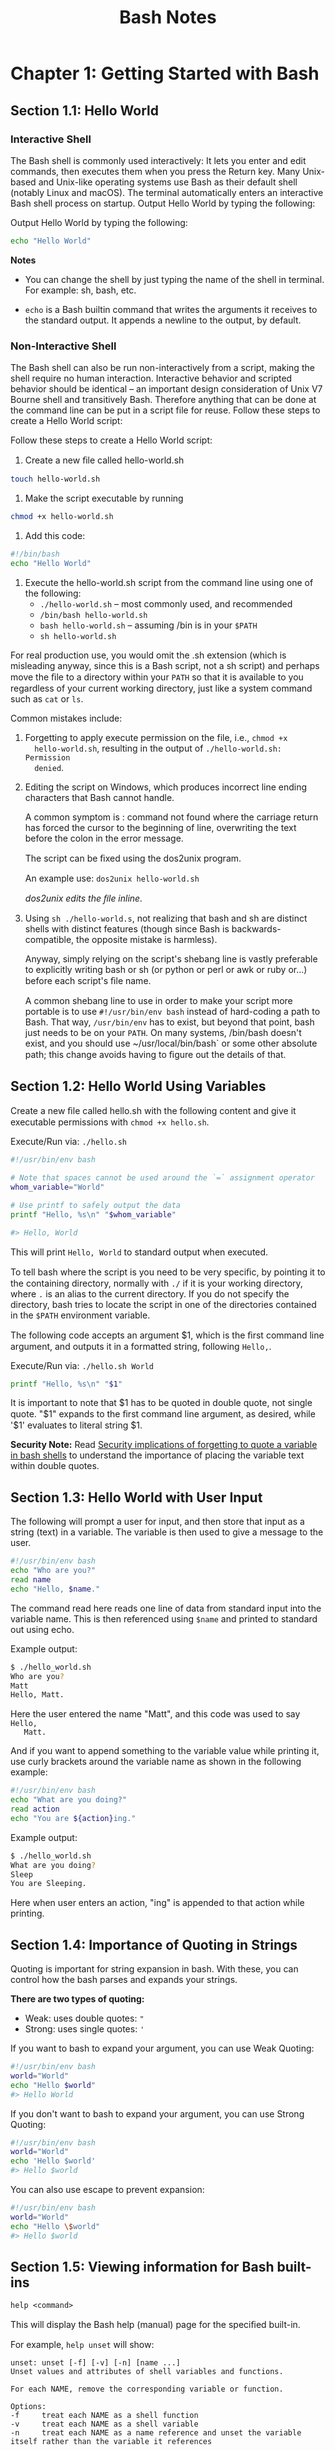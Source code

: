 #+STARTUP: showeverything
#+title: Bash Notes

* Chapter 1: Getting Started with Bash

** Section 1.1: Hello World

*** Interactive Shell
    
    The Bash shell is commonly used interactively: It lets you enter and edit
    commands, then executes them when you press the Return key. Many Unix-based
    and Unix-like operating systems use Bash as their default shell (notably
    Linux and macOS). The terminal automatically enters an interactive Bash
    shell process on startup. Output Hello World by typing the following:

    Output Hello World by typing the following:

#+begin_src bash
  echo "Hello World"
#+end_src

*Notes*

    * You can change the shell by just typing the name of the shell in terminal.
      For example: sh, bash, etc.

    * ~echo~ is a Bash builtin command that writes the arguments it receives
      to the standard output. It appends a newline to the output, by default.

*** Non-Interactive Shell

    The Bash shell can also be run non-interactively from a script, making the
    shell require no human interaction. Interactive behavior and scripted
    behavior should be identical – an important design consideration of Unix V7
    Bourne shell and transitively Bash. Therefore anything that can be done at
    the command line can be put in a script file for reuse. Follow these steps to
    create a Hello World script:

    Follow these steps to create a Hello World script: 

    1. Create a new ﬁle called hello-world.sh
#+begin_src bash
  touch hello-world.sh
#+end_src

    2. Make the script executable by running 
#+begin_src bash
  chmod +x hello-world.sh
#+end_src

    3. Add this code:
#+begin_src bash
  #!/bin/bash 
  echo "Hello World"
#+end_src

    4. Execute the hello-world.sh script from the command line using one of the
       following:
       * ~./hello-world.sh~ – most commonly used, and recommended
       * ~/bin/bash hello-world.sh~
       * ~bash hello-world.sh~ – assuming /bin is in your ~$PATH~
       * ~sh hello-world.sh~

    For real production use, you would omit the .sh extension (which is
    misleading anyway, since this is a Bash script, not a sh script) and perhaps
    move the ﬁle to a directory within your ~PATH~ so that it is available to you
    regardless of your current working directory, just like a system command
    such as ~cat~ or ~ls~.

    Common mistakes include:

    1. Forgetting to apply execute permission on the file, i.e., ~chmod +x
       hello-world.sh~, resulting in the output of ~./hello-world.sh: Permission
       denied~.

    2. Editing the script on Windows, which produces incorrect line ending
       characters that Bash cannot handle. 

       A common symptom is : command not found where the carriage return has
       forced the cursor to the beginning of line, overwriting the text before
       the colon in the error message. 

       The script can be ﬁxed using the dos2unix program. 

       An example use: ~dos2unix hello-world.sh~

       /dos2unix edits the ﬁle inline./

    3. Using ~sh ./hello-world.s~, not realizing that bash and sh are distinct
       shells with distinct features (though since Bash is backwards-compatible,
       the opposite mistake is harmless).

       Anyway, simply relying on the script's shebang line is vastly preferable
       to explicitly writing bash or sh (or python or perl or awk or ruby or...)
       before each script's ﬁle name.

       A common shebang line to use in order to make your script more portable
       is to use ~#!/usr/bin/env bash~ instead of hard-coding a path to Bash. That
       way, ~/usr/bin/env~ has to exist, but beyond that point, bash just needs to
       be on your ~PATH~. On many systems, /bin/bash doesn't exist, and you should
       use ~/usr/local/bin/bash` or some other absolute path; this change avoids
       having to ﬁgure out the details of that.
       
** Section 1.2: Hello World Using Variables
   
   Create a new ﬁle called hello.sh with the following content and give it
   executable permissions with ~chmod +x hello.sh~.

   Execute/Run via: ~./hello.sh~

#+begin_src bash
  #!/usr/bin/env bash 

  # Note that spaces cannot be used around the `=` assignment operator 
  whom_variable="World" 

  # Use printf to safely output the data 
  printf "Hello, %s\n" "$whom_variable" 

  #> Hello, World
#+end_src

    This will print ~Hello, World~ to standard output when executed. 

    To tell bash where the script is you need to be very speciﬁc, by pointing it
    to the containing directory, normally with ~./~ if it is your working
    directory, where ~.~ is an alias to the current directory. If you do not
    specify the directory, bash tries to locate the script in one of the
    directories contained in the ~$PATH~ environment variable. 

    The following code accepts an argument $1, which is the ﬁrst command line
    argument, and outputs it in a formatted string, following ~Hello,~.

    Execute/Run via: ~./hello.sh World~

#+begin_src bash
  printf "Hello, %s\n" "$1"
#+end_src

    It is important to note that $1 has to be quoted in double quote, not single
    quote. "$1" expands to the ﬁrst command line argument, as desired, while
    '$1' evaluates to literal string $1.

    *Security Note:*
     Read [[https://unix.stackexchange.com/questions/171346/security-implications-of-forgetting-to-quote-a-variable-in-bash-posix-shells][Security implications of forgetting to quote a variable in bash shells]]
     to understand the importance of placing the variable text within double
     quotes.

** Section 1.3: Hello World with User Input

   The following will prompt a user for input, and then store that input as a
   string (text) in a variable. The variable is then used to give a message to
   the user.

#+begin_src bash
  #!/usr/bin/env bash 
  echo "Who are you?" 
  read name 
  echo "Hello, $name."
#+end_src

   The command read here reads one line of data from standard input into the
   variable name. This is then referenced using ~$name~ and printed to standard
   out using echo. 

   Example output:

#+begin_src bash
  $ ./hello_world.sh
  Who are you?
  Matt
  Hello, Matt.
#+end_src

   Here the user entered the name "Matt", and this code was used to say ~Hello,
   Matt.~

   And if you want to append something to the variable value while printing it,
   use curly brackets around the variable name as shown in the following
   example:

#+begin_src bash
  #!/usr/bin/env bash 
  echo "What are you doing?" 
  read action 
  echo "You are ${action}ing."
#+end_src

   Example output: 

#+begin_src bash   
   $ ./hello_world.sh
   What are you doing?
   Sleep
   You are Sleeping.
#+end_src

   Here when user enters an action, "ing" is appended to that action while
   printing.

** Section 1.4: Importance of Quoting in Strings

   Quoting is important for string expansion in bash. With these, you can
   control how the bash parses and expands your strings. 

   *There are two types of quoting:*

   * Weak: uses double quotes: ~"~
   * Strong: uses single quotes: ~'~

   If you want to bash to expand your argument, you can use Weak Quoting:

#+begin_src bash
  #!/usr/bin/env bash 
  world="World" 
  echo "Hello $world"
  #> Hello World
#+end_src

   If you don't want to bash to expand your argument, you can use Strong Quoting:

#+begin_src bash
  #!/usr/bin/env bash 
  world="World" 
  echo 'Hello $world'
  #> Hello $world
#+end_src
   
   You can also use escape to prevent expansion:

#+begin_src bash
  #!/usr/bin/env bash 
  world="World" 
  echo "Hello \$world" 
  #> Hello $world
#+end_src
   
** Section 1.5: Viewing information for Bash built-ins

   ~help <command>~

   This will display the Bash help (manual) page for the speciﬁed built-in. 

   For example, ~help unset~ will show:

#+begin_src
unset: unset [-f] [-v] [-n] [name ...] 
Unset values and attributes of shell variables and functions. 

For each NAME, remove the corresponding variable or function. 

Options: 
-f     treat each NAME as a shell function 
-v     treat each NAME as a shell variable 
-n     treat each NAME as a name reference and unset the variable itself rather than the variable it references 

Without options, unset first tries to unset a variable, and if that fails, tries to unset a function. 

Some variables cannot be unset; also see `readonly'. 

Exit Status:
Returns success unless an invalid option is given or a NAME is read-only.
#+end_src

To see a list of all built-ins with a short description, use

#+begin_src bash
  help -d
#+end_src

** Section 1.6: Hello World in "Debug" mode

#+begin_src bash
  $ cat hello.sh 
  #!/bin/bash 
  echo "Hello World" 
  $ bash -x hello.sh 
  + echo Hello World 
  Hello World
#+end_src

   The ~-x~ argument enables you to walk through each line in the script. One good example is here:

#+begin_src bash
  $ cat hello.sh 
  #!/bin/bash
  echo "Hello World\n"

  adding_string_to_number="s" 
  v=$(expr 5 + $adding_string_to_number)
  v=$((5 + $adding_string_to_number))
#+end_src
   
#+begin_src bash
  $ ./hello.sh
  Hello World

  expr: non-integer argument
#+end_src
    
    The above prompted error is not enough to trace the script; however, using
    the following way gives you a better sense where to look for the error in
    the script.

#+begin_src bash
  $ bash -x hello.sh 
  + echo Hello World\n 
  Hello World 

  + adding_string_to_number=s 
  + expr 5 + s 
  expr: non-integer argument 
  + v=
#+end_src

** Section 1.7: Handling Named Arguments

#+begin_src bash
  #!/bin/bash
  deploy=false
  uglify=false

  while (( "$#" > 1 ))
  do 
      case "$1" in
          --deploy) deploy="$2";;
          --uglify) uglify="$2";;
          ,*) break;
      esac
      shift 2
  done

  $deploy && echo "will deploy... deploy = $deploy"
  $uglify && echo "will uglify... uglify = $uglify"

  # how to run
  # chmod +x script.sh
  # ./script.sh --deploy true --uglify false
#+end_src
